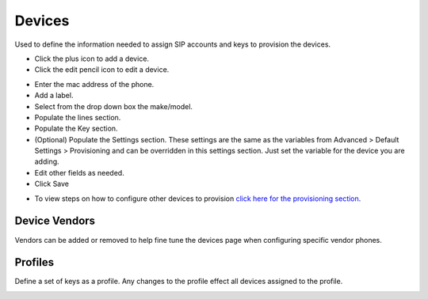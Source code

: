 ************
Devices
************

Used to define the information needed to assign SIP accounts and keys to provision the devices. 

* Click the plus icon to add a device.
* Click the edit pencil icon to edit a device.

.. image:: ../_static/images/devices/iungopbx_devices.jpg
        :scale: 85%


* Enter the mac address of the phone.
* Add a label.
* Select from the drop down box the make/model.
* Populate the lines section.
* Populate the Key section.
* (Optional) Populate the Settings section. These settings are the same as the variables from Advanced > Default Settings > Provisioning and can be overridden in this settings section. Just set the variable for the device you are adding.
* Edit other fields as needed.
* Click Save

.. image:: ../_static/images/devices/iungopbx_device_settings.jpg
        :scale: 85%

* To view steps on how to configure other devices to provision `click here for the provisioning section <http://docs.iungopbx.com/en/latest/applications/provision.html>`_.


Device Vendors
----------------

Vendors can be added or removed to help fine tune the devices page when configuring specific vendor phones.

.. image:: ../_static/images/devices/iungopbx_accounts_devices_vendors.jpg
        :scale: 85%


Profiles
----------

Define a set of keys as a profile. Any changes to the profile effect all devices assigned to the profile. 



.. image:: ../_static/images/devices/iungopbx_accounts_devices_profiles.jpg
        :scale: 85%

